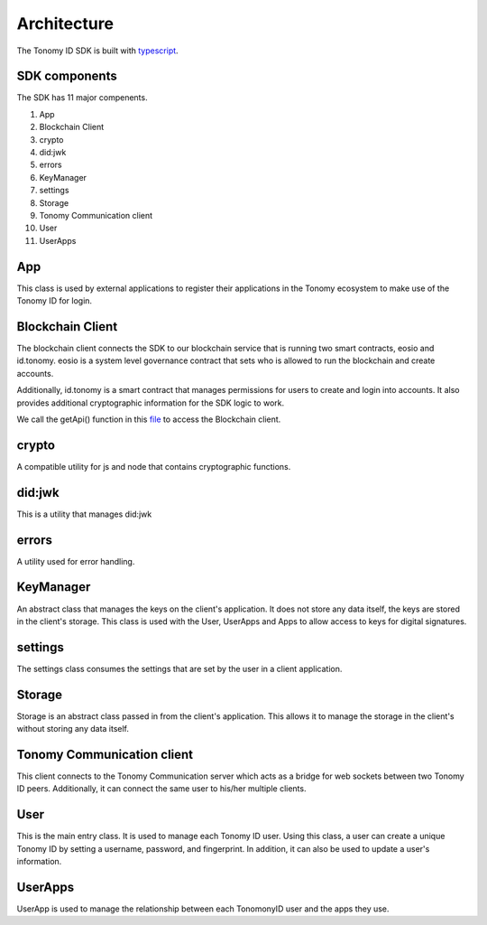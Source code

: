 Architecture
=============

The Tonomy ID SDK is built with `typescript <https://www.typescriptlang.org/>`_.

SDK components
-----------
The SDK has 11 major compenents.

1. App
2. Blockchain Client 
3. crypto
4. did:jwk
5. errors
6. KeyManager
7. settings
8. Storage
9. Tonomy Communication client
10. User
11. UserApps

App
-----
This class is used by external applications to register their applications in the Tonomy ecosystem to make use of the Tonomy ID for login.

Blockchain Client
-----------------------
The blockchain client connects the SDK to our blockchain service that is running two smart contracts, eosio and id.tonomy. eosio is a system level governance 
contract that sets who is allowed to run the blockchain and create accounts. 

Additionally, id.tonomy is a smart contract that manages permissions for users to create and login into accounts. It also provides additional cryptographic information for the SDK logic to work. 

We call the getApi() function in this `file <https://github.com/Tonomy-Foundation/Tonomy-ID-SDK/blob/development/src/services/eosio/eosio.ts>`_ to access the Blockchain client.

crypto
--------
A compatible utility for js and node that contains cryptographic functions. 

did:jwk
---------
This is a utility that manages did:jwk

errors
-------
A utility used for error handling.

KeyManager
----------------
An abstract class that manages the keys on the client's application. It does not store any data itself, the keys are stored in the client's storage. This class is used with the User, UserApps and Apps to allow access to keys for digital signatures.

settings
----------
The settings class consumes the settings that are set by the user in a client application. 

Storage
----------
Storage is an abstract class passed in from the client's application. This allows it to manage the storage in the client's without storing any data itself.

Tonomy Communication client
----------------------------------------
This client connects to the Tonomy Communication server which acts as a bridge for web sockets between two Tonomy ID peers. Additionally, it can connect the same user to his/her multiple clients.

User
------
This is the main entry class. It is used to manage each Tonomy ID user. Using this class, a user can create a unique Tonomy ID by setting a username, password, and fingerprint. In addition, it can also be used to update a user's information. 

UserApps
-------------
UserApp is used to manage the relationship between each TonomonyID user and the apps they use.


